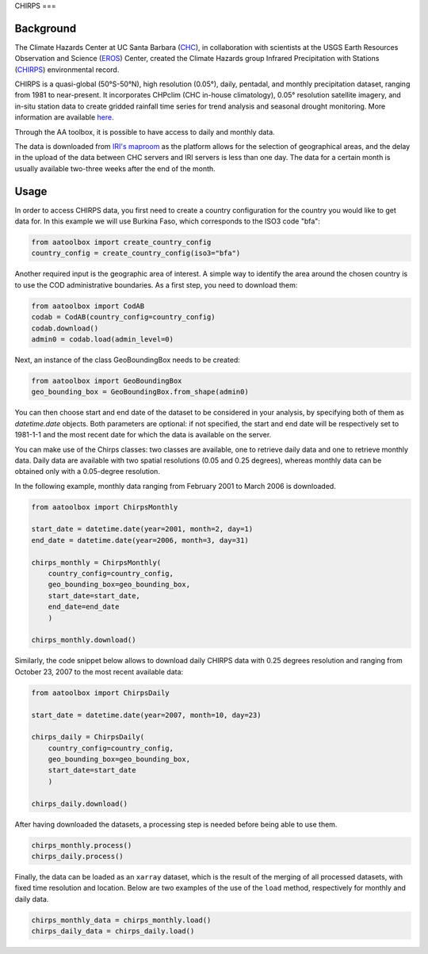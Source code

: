 CHIRPS
===

Background
----------

The Climate Hazards Center at UC Santa Barbara (`CHC <https://www.chc.ucsb.edu/>`_),
in collaboration with scientists at the USGS Earth Resources Observation and Science
(`EROS <https://www.usgs.gov/centers/eros>`_) Center, created the Climate Hazards group
Infrared Precipitation with Stations (`CHIRPS <https://www.chc.ucsb.edu/data/chirps>`_)
environmental record.

CHIRPS is a quasi-global (50°S-50°N), high resolution (0.05°), daily, pentadal,
and monthly precipitation dataset, ranging from 1981 to near-present. It incorporates
CHPclim (CHC in-house climatology), 0.05° resolution satellite imagery, and in-situ station
data to create gridded rainfall time series for trend analysis and seasonal drought
monitoring. More information are available `here <https://www.nature.com/articles/sdata201566>`_.

Through the AA toolbox, it is possible to have access to daily and monthly data.

The data is downloaded from `IRI's maproom
<http://iridl.ldeo.columbia.edu/SOURCES/.UCSB/.CHIRPS/.v2p0>`_ as the platform allows
for the selection of geographical areas, and the delay in the upload
of the data between CHC servers and IRI servers is less than one day.
The data for a certain month is usually available two-three weeks after the end
of the month.


Usage
-----

In order to access CHIRPS data, you first need to create a country
configuration for the country you would like to get data for. In this example
we will use Burkina Faso, which corresponds to the ISO3 code "bfa":

.. code-block:: python

    from aatoolbox import create_country_config
    country_config = create_country_config(iso3="bfa")

Another required input is the geographic area of interest. A simple
way to identify the area around the chosen country is to use the COD
administrative boundaries. As a first step, you need to download them:

.. code-block:: python

    from aatoolbox import CodAB
    codab = CodAB(country_config=country_config)
    codab.download()
    admin0 = codab.load(admin_level=0)

Next, an instance of the class GeoBoundingBox needs to be created:

.. code-block:: python

    from aatoolbox import GeoBoundingBox
    geo_bounding_box = GeoBoundingBox.from_shape(admin0)

You can then choose start and end date of the dataset to be considered in your
analysis, by specifying both of them as `datetime.date` objects.
Both parameters are optional: if not specified, the start and end
date will be respectively set to 1981-1-1 and the most recent date for which
the data is available on the server.

You can make use of the Chirps classes: two classes are
available, one to retrieve daily data and one to retrieve monthly data. Daily
data are available with two spatial resolutions (0.05 and 0.25 degrees),
whereas monthly data can be obtained only with a 0.05-degree resolution.

In the following example, monthly data ranging from February 2001 to March
2006 is downloaded.

.. code-block:: python

    from aatoolbox import ChirpsMonthly

    start_date = datetime.date(year=2001, month=2, day=1)
    end_date = datetime.date(year=2006, month=3, day=31)

    chirps_monthly = ChirpsMonthly(
        country_config=country_config,
        geo_bounding_box=geo_bounding_box,
        start_date=start_date,
        end_date=end_date
        )

    chirps_monthly.download()

Similarly, the code snippet below allows to download daily CHIRPS data with
0.25 degrees resolution and ranging from October 23, 2007 to the most recent
available data:

.. code-block:: python

    from aatoolbox import ChirpsDaily

    start_date = datetime.date(year=2007, month=10, day=23)

    chirps_daily = ChirpsDaily(
        country_config=country_config,
        geo_bounding_box=geo_bounding_box,
        start_date=start_date
        )

    chirps_daily.download()

After having downloaded the datasets, a processing step is needed before
being able to use them.

.. code-block:: python

    chirps_monthly.process()
    chirps_daily.process()

Finally, the data can be loaded as an ``xarray`` dataset, which is the result
of the merging of all processed datasets, with fixed time resolution and
location. Below are two examples of the use of the ``load`` method,
respectively for monthly and daily data.

.. code-block:: python

    chirps_monthly_data = chirps_monthly.load()
    chirps_daily_data = chirps_daily.load()
